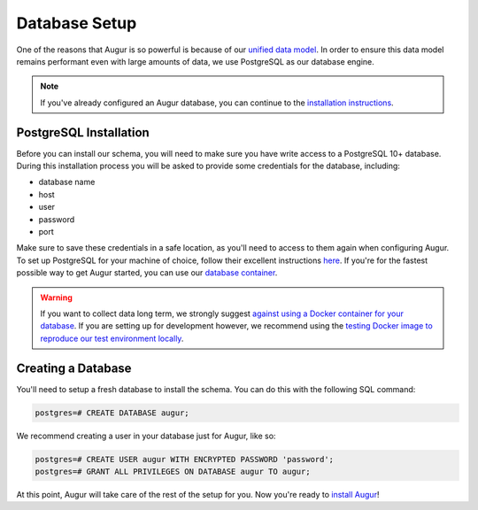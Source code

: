 Database Setup
===============

One of the reasons that Augur is so powerful is because of our `unified data model <../schema/data-model.html>`_.
In order to ensure this data model remains performant even with large amounts of data, we use PostgreSQL as
our database engine. 

.. note::

    If you've already configured an Augur database, you can continue to the `installation instructions <installation.html>`_.


PostgreSQL Installation
~~~~~~~~~~~~~~~~~~~~~~~~

Before you can install our schema, you will need to make sure you have write access to a PostgreSQL 10+ database.
During this installation process you will be asked to provide some credentials for the database, including:

- database name
- host
- user
- password
- port

Make sure to save these credentials in a safe location, as you'll need to access to them again when configuring
Augur. To set up PostgreSQL for your machine of choice, follow their excellent instructions `here <https://www.postgresql.org/docs/12/tutorial-install.html>`_.
If you're for the fastest possible way to get Augur started, you can use our `database container <../docker/docker.html>`_. 

.. warning::
    If you want to collect data long term, we strongly suggest `against using a Docker container for your database <https://vsupalov.com/database-in-docker/>`_. If you are setting up for development however, we recommend using the `testing Docker image to reproduce our test environment locally <../docker/docker.html>`_.

Creating a Database
~~~~~~~~~~~~~~~~~~~~~

You'll need to setup a fresh database to install the schema. You can do this with the following SQL command:

.. code:: 

    postgres=# CREATE DATABASE augur;

We recommend creating a user in your database just for Augur, like so:

.. code:: 

    postgres=# CREATE USER augur WITH ENCRYPTED PASSWORD 'password';
    postgres=# GRANT ALL PRIVILEGES ON DATABASE augur TO augur;

At this point, Augur will take care of the rest of the setup for you. Now you're ready to `install Augur <installation.html>`_!
